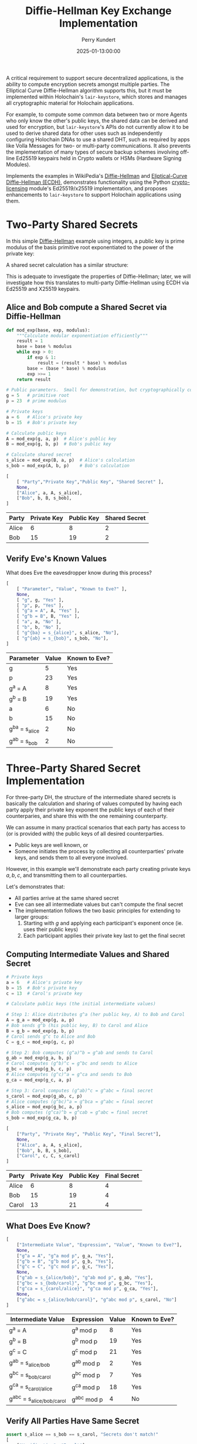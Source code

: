#+TITLE: Diffie-Hellman Key Exchange Implementation
#+author: Perry Kundert
#+email: perry@kundert.ca
#+date: 2025-01-13:00:00
#+draft: false
#+EXPORT_FILE_NAME: README-DH
#+STARTUP: org-startup-with-inline-images inlineimages
#+STARTUP: org-latex-tables-centered nil
#+OPTIONS: toc:nil

#+PROPERTY: header-args :exports both :results output

#+LATEX_HEADER: \usepackage[margin=1.333in]{geometry}
#+PROPERTY: header-args:python :session dhke :results output table

#+BEGIN_ABSTRACT
A critical requirement to support secure decentralized applications, is the ability to compute
encryption secrets amongst multiple parties.  The Elliptical Curve Diffie-Hellman algorithm supports
this, but it must be implemented within Holochain's =lair-keystore=, which stores and manages all
cryptographic material for Holochain applications.

For example, to compute some common data between two or more Agents who only know the other's public
keys, the shared data can be derived and used for encryption, but =lair-keystore='s APIs do not
currently allow it to be used to derive shared data for other uses such as independently configuring
Holochain DNAs to use a shared DHT, such as required by apps like Volla Messages for two- or
multi-party communications.  It also prevents the implementation of many types of secure backup
schemes involving off-line Ed25519 keypairs held in Crypto wallets or HSMs (Hardware Signing
Modules).

Implements the examples in WikiPedia's [[https://en.wikipedia.org/wiki/Diffie-Hellman][Diffie-Hellman]] and [[https://en.wikipedia.org/wiki/Elliptic-curve_Diffie-Hellman][Eliptical-Curve Diffie-Hellman (ECDH),]]
demonstrates functionality using the Python [[https://github.com/pjkundert/crypto-licensing.git][crypto-licensing]] module's Ed25519/x25519 implementation,
and proposes enhancements to =lair-keystore= to support Holochain applications using them.
#+END_ABSTRACT

#+TOC: headlines 2

* Two-Party Shared Secrets

  In this simple [[https://en.wikipedia.org/wiki/Diffie-Hellman][Diffie-Hellman]] example using integers, a public key is prime modulus of the basis
  primitive root exponentiated to the power of the private key:

  \begin{align*}
  A &= g^a \bmod p \\
  B &= g^b \bmod p
  \end{align*}

  A shared secret calculation has a similar structure:

  \begin{align*}
  s_{bob}   &= A^b \bmod p \\
            &= (g^a)^b \\
            &= g^{ab} \\
  s_{alice} &= B^a \bmod p \\
            &= (g^b)^a \\
            &= g^{ab} \\
  \end{align*}

  This is adequate to investigate the properties of Diffie-Hellman; later, we will investigate how
  this translates to multi-party Diffie-Hellman using ECDH via Ed25519 and X25519 keypairs.

** Alice and Bob compute a Shared Secret via Diffie-Hellman 

   #+LATEX: {\scriptsize
   #+BEGIN_SRC python :session dhke :results value
     def mod_exp(base, exp, modulus):
         """Calculate modular exponentiation efficiently"""
         result = 1
         base = base % modulus
         while exp > 0:
             if exp & 1:
                 result = (result * base) % modulus
             base = (base * base) % modulus
             exp >>= 1
         return result

     # Public parameters.  Small for demonstration, but cryptographically correct
     g = 5   # primitive root
     p = 23  # prime modulus

     # Private keys
     a = 6   # Alice's private key
     b = 15  # Bob's private key

     # Calculate public keys
     A = mod_exp(g, a, p)  # Alice's public key
     B = mod_exp(g, b, p)  # Bob's public key

     # Calculate shared secret
     s_alice = mod_exp(B, a, p)  # Alice's calculation
     s_bob = mod_exp(A, b, p)    # Bob's calculation

     [
         [ "Party","Private Key","Public Key", "Shared Secret" ],
         None,
         ["Alice", a, A, s_alice],
         ["Bob", b, B, s_bob],
     ]
   #+END_SRC

   #+RESULTS:
   | Party | Private Key | Public Key | Shared Secret |
   |-------+-------------+------------+---------------|
   | Alice |           6 |          8 |             2 |
   | Bob   |          15 |         19 |             2 |

   #+LATEX: }

** Verify Eve's Known Values

   What does Eve the eavesdropper know during this process?

   #+LATEX: {\scriptsize
   #+BEGIN_SRC python :session dhke :results value
     [
         [ "Parameter", "Value", "Known to Eve?" ],
         None,
         [ "g", g, "Yes" ],
         [ "p", p, "Yes" ],
         [ "g^a = A", A, "Yes" ],
         [ "g^b = B", B, "Yes" ],
         [ "a", a, "No" ],
         [ "b", b, "No" ],
         [ "g^{ba} = s_{alice}", s_alice, "No"],
         [ "g^{ab} = s_{bob}", s_bob, "No"],
     ]
   #+END_SRC

   #+RESULTS:
   | Parameter          | Value | Known to Eve? |
   |--------------------+-------+---------------|
   | g                  |     5 | Yes           |
   | p                  |    23 | Yes           |
   | g^a = A            |     8 | Yes           |
   | g^b = B            |    19 | Yes           |
   | a                  |     6 | No            |
   | b                  |    15 | No            |
   | g^{ba} = s_{alice} |     2 | No            |
   | g^{ab} = s_{bob}   |     2 | No            |

   #+LATEX: }

* Three-Party Shared Secret Implementation

  For three-party DH, the structure of the intermediate shared secrets is basically the calculation
  and sharing of values computed by having each party apply their private key exponent the public
  keys of each of their counterparies, and share this with the one remaining counterparty.

  We can assume in many practical scenarios that each party has access to (or is provided with) the
  public keys of all desired counterparties.
  - Public keys are well known, or
  - Someone initiates the process by collecting all counterparties' private keys, and sends them to
    all everyone involved.

  However, in this example we'll demonstrate each party creating private keys \( a, b, c \),
  and transmitting them to all counterparties.
  
  Let's demonstrates that:

  - All parties arrive at the same shared secret
  - Eve can see all intermediate values but can't compute the final secret
  - The implementation follows the two basic principles for extending to larger groups:
    1. Starting with \( g \) and applying each participant's exponent once (ie. uses their public keys)
    2. Each participant applies their private key last to get the final secret

** Computing Intermediate Values and Shared Secret

   #+LATEX: {\scriptsize
   #+BEGIN_SRC python :session dhke :results value
     # Private keys
     a = 6   # Alice's private key
     b = 15  # Bob's private key
     c = 13  # Carol's private key

     # Calculate public keys (the initial intermediate values)

     # Step 1: Alice distributes g^a (her public key, A) to Bob and Carol
     A = g_a = mod_exp(g, a, p)
     # Bob sends g^b (his public key, B) to Carol and Alice
     B = g_b = mod_exp(g, b, p)
     # Carol sends g^c to Alice and Bob
     C = g_c = mod_exp(g, c, p)

     # Step 2: Bob computes (g^a)^b = g^ab and sends to Carol
     g_ab = mod_exp(g_a, b, p)
     # Carol computes (g^b)^c = g^bc and sends to Alice
     g_bc = mod_exp(g_b, c, p)
     # Alice computes (g^c)^a = g^ca and sends to Bob
     g_ca = mod_exp(g_c, a, p)

     # Step 3: Carol computes (g^ab)^c = g^abc = final secret
     s_carol = mod_exp(g_ab, c, p)
     # Alice computes (g^bc)^a = g^bca = g^abc = final secret
     s_alice = mod_exp(g_bc, a, p)
     # Bob computes (g^ca)^b = g^cab = g^abc = final secret
     s_bob = mod_exp(g_ca, b, p)

     [
         ["Party", "Private Key", "Public Key", "Final Secret"],
         None,
         ["Alice", a, A, s_alice],
         ["Bob", b, B, s_bob],
         ["Carol", c, C, s_carol]
     ]
   #+END_SRC

   #+RESULTS:
   | Party | Private Key | Public Key | Final Secret |
   |-------+-------------+------------+--------------|
   | Alice |           6 |          8 |            4 |
   | Bob   |          15 |         19 |            4 |
   | Carol |          13 |         21 |            4 |

   #+LATEX: }

** What Does Eve Know?

   #+LATEX: {\scriptsize
   #+BEGIN_SRC python :session dhke :results value
     [     
         ["Intermediate Value", "Expression", "Value", "Known to Eve?"],
         None,
         ["g^a = A", "g^a mod p", g_a, "Yes"],
         ["g^b = B", "g^b mod p", g_b, "Yes"],
         ["g^c = C", "g^c mod p", g_c, "Yes"],
         None,
         ["g^ab = s_{alice/bob}", "g^ab mod p", g_ab, "Yes"],
         ["g^bc = s_{bob/carol}", "g^bc mod p", g_bc, "Yes"],
         ["g^ca = s_{carol/alice}", "g^ca mod p", g_ca, "Yes"],
         None,
         ["g^abc = s_{alice/bob/carol}", "g^abc mod p", s_carol, "No"]
     ]
   #+END_SRC

   #+RESULTS:
   | Intermediate Value          | Expression  | Value | Known to Eve? |
   |-----------------------------+-------------+-------+---------------|
   | g^a = A                     | g^a mod p   |     8 | Yes           |
   | g^b = B                     | g^b mod p   |    19 | Yes           |
   | g^c = C                     | g^c mod p   |    21 | Yes           |
   |-----------------------------+-------------+-------+---------------|
   | g^ab = s_{alice/bob}        | g^ab mod p  |     2 | Yes           |
   | g^bc = s_{bob/carol}        | g^bc mod p  |     7 | Yes           |
   | g^ca = s_{carol/alice}      | g^ca mod p  |    18 | Yes           |
   |-----------------------------+-------------+-------+---------------|
   | g^abc = s_{alice/bob/carol} | g^abc mod p |     4 | No            |

   #+LATEX: }

** Verify All Parties Have Same Secret

   #+LATEX: {\scriptsize
   #+BEGIN_SRC python :session dhke :results value
     assert s_alice == s_bob == s_carol, "Secrets don't match!"
     [
         ["Verification", "Result"],
         None,
         ["All secrets match", "Yes"],
         ["Final shared secret", s_alice]
     ]
   #+END_SRC

   #+RESULTS:
   | Verification        | Result |
   |---------------------+--------|
   | All secrets match   | Yes    |
   | Final shared secret | 4      |

   #+LATEX: }


** Generalizing to N Counterparies

   This can extend to as many counterparties as we like.  Let's verify this works with 4 parties by adding David (d).

   The protocol extends naturally:
   - Each party applies their exponent in turn
   - The order doesn't matter (verified by calculating two different orders)
   - The shared secret remains secure as long as private keys are kept secret

   Key mathematical properties:
   - The modular exponentiation is associative: \( (g^a)^b \bmod p = g^(ab) \bmod p \)
     - This allows different computation orders to reach the same final secret
     - The final secret will be \( g^{abcd} \bmod p \) regardless of computation order

   Security implications:
   - Eve would see: \( g^a, g^b, g^c, g^d, g^{ab}, g^{bc}, g^{cd}, g^{abc} \)
     - But still cannot compute \( g^{abcd} \) without knowing at least one private key.

   Adding more parties increases the number of visible intermediate values but maintains security
   /assuming none of the intermediate values are assumed to be secret in any other N-party shared
   secret computation/!

   #+LATEX: {\scriptsize
   #+BEGIN_SRC python :session dhke :results value
     keys = {
	 'a': 6,   # Alice
	 'b': 15,  # Bob
	 'c': 13,  # Carol
	 'd': 17   # David (new)
     }

     # Calculate 4-party shared secret
     # Order: Alice -> Bob -> Carol -> David
     g_a = mod_exp(g, keys['a'], p)
     g_ab = mod_exp(g_a, keys['b'], p)
     g_abc = mod_exp(g_ab, keys['c'], p)
     secret1 = mod_exp(g_abc, keys['d'], p)

     # Alternative order: David -> Carol -> Bob -> Alice
     g_d = mod_exp(g, keys['d'], p)
     g_dc = mod_exp(g_d, keys['c'], p)
     g_dcb = mod_exp(g_dc, keys['b'], p)
     secret2 = mod_exp(g_dcb, keys['a'], p)

     [
	 ["Shared Secret Verification:"],
	 None,
	 [ "g^a = A", g_a ],
	 [ "g^{ab}", g_ab ],
	 [ "g^{abc}", g_abc ],
	 [ "Secret via A->B->C->D", secret1],
	 None,
	 [ "g^d = D", g_d ],
	 [ "g^{dc}", g_dc ],
	 [ "g^{dcb}", g_dcb ],
	 [ "Secret via D->C->B->A", secret2],
         None,
	 [ "Secrets match:", secret1 == secret2],
     ]
   #+END_SRC

   #+RESULTS:
   | Shared Secret Verification: |      |
   |-----------------------------+------|
   | g^a = A                     |    8 |
   | g^{ab}                      |    2 |
   | g^{abc}                     |    4 |
   | Secret via A->B->C->D       |    2 |
   |-----------------------------+------|
   | g^d = D                     |   15 |
   | g^{dc}                      |    5 |
   | g^{dcb}                     |   19 |
   | Secret via D->C->B->A       |    2 |
   |-----------------------------+------|
   | Secrets match:              | True |

   #+LATEX: }

   Great!  But there's an obvious problem...  Haven't we seen \( g^{ab} = 2 \) and \( g^{abc} = 4 \)
   somewhere before, as the shared secret between Alice, Bob, and between Alice, Bob and Carol?

* Shared Secret Exposure Risks

  You'll notice that the shared secret \( s_{alice/bob} = g^{ab} = 2 \) between Alice and Bob using
  their keypairs \( A = g^a\) and \( B = g^b \) is *exposed*, if these /same/ keypairs are ever used
  to compute a shared secret between Alice, Bob and anyone else!

  So how may we prevent this from ever happening?

** Only Use Long-Term Keys for Two-Party Shared Secrets

   The long-term (eg. Agent) keypairs are too useful for encrypting party-to-party communications to
   avoid using them.  This public key is the well-known identity of the agent, and must be
   reserved for securing communications to and from Agents.

   Any implementation must /prevent/ the use of long-term keypairs for computing multi-party group
   secrets.

** Use Single-Purpose Keys for Multi-Party Shared Secrets

   When initiating multi-party group shared secret computation, the initiator (say, Alice) must
   produce a new "group" keypair private key \( x \) and public key \( g^x = X \) to use as the
   basis of identifying the group (by the pubic key), and for securely computing the group shared
   secret.

   By Alice sharing this group-specific public key \( g^x = X \), /and/ by also computing and
   sharing the first round of intermediate shared values to each counterparty:
   \begin{align*}
   g^x    &= X    \\
   g^{ax} &= A^x  \\
   g^{bx} &= B^x  \\
   g^{cx} &= C^x  \\
   \end{align*}
   everyone can then proceed to compute their first round of intermediate shared secret values, just
   as for the three-party example.  However, since all these intermediate values now depend on a
   group-unique private exponent \( x \), no information is leaked that can affect any other group
   shared secret, nor any two-party shared secret.

   This example demonstrates how Alice initiates the computation of a group shared secret with Bob
   and Carol using a group-specific keypair. Here's a breakdown of the process:

   #+LATEX: {\scriptsize
   #+BEGIN_SRC python :session dhke :results value
     # Long-term private keys
     a = 6  # Alice's private key
     b = 15 # Bob's private key
     c = 13 # Carol's private key

     # Calculate/obtain public keys
     A = mod_exp(g, a, p) # Alice's public key
     B = mod_exp(g, b, p) # Bob's public key
     C = mod_exp(g, c, p) # Carol's public key

     # Alice generates a new group-specific private key
     x = 19 # Alice's group-specific private key
     X = mod_exp(g, x, p) # Alice's group-specific public key

     # Alice computes and shares initial intermediate values with everyone for group X
     g_ax = mod_exp(A, x, p)
     g_bx = mod_exp(B, x, p)
     g_cx = mod_exp(C, x, p)

     # Each party computes their first round of intermediate shared secret values, and shares them with
     # all other group X counterparties, ignoring any intermediate values containing their own exponent,
     # and only sending to counterparties whose exponent is not already included in the value.  Note that
     # Alice may receive a redundanct copy (g_cxb and g_bxc), so one can be ignored.
     g_axb = mod_exp(g_ax, b, p) # Bob's computation, send to Carol
     g_cxb = mod_exp(g_cx, b, p) # Bob's computation, send to Alice
     g_axc = mod_exp(g_ax, c, p) # Carol's computation, send to Bob
     g_bxc = mod_exp(g_bx, c, p) # Carol's computation, send to Alice

     # Final shared secret computation
     s_alice = mod_exp(g_cxb, a, p)
     s_bob = mod_exp(g_axc, b, p)
     s_carol = mod_exp(g_axb, c, p)
     [
         ["Party", "Public Key", "Intermediate Values", "Final Secret"],
         None,
         ["Group-specific public key (X)", X, "", ""],
         None,
         ["Alice", A, (g_cxb, g_bxc), s_alice],
         ["Bob", B, g_axc, s_bob],
         ["Carol", C, g_axb, s_carol],
         None,
         ["Shared secrets match", "", "", s_alice == s_bob == s_carol]
     ]
   #+END_SRC

   #+RESULTS:
   | Party                         | Public Key | Intermediate Values | Final Secret |
   |-------------------------------+------------+---------------------+--------------|
   | Group-specific public key (X) |          7 |                     |              |
   |-------------------------------+------------+---------------------+--------------|
   | Alice                         |          8 |             (11 11) |            9 |
   | Bob                           |         19 |                  16 |            9 |
   | Carol                         |         21 |                   3 |            9 |
   |-------------------------------+------------+---------------------+--------------|
   | Shared secret match           |            |                     |         True |
   #+LATEX: }

* Implementation Using Ed25519 and X25519 Keypairs

  In =crypto-licensing=, we have a rudimentary pure-python implementation of Ed25519 and X25519
  keypair operations.  Let's demonstrate how these multi-party Diffie-Hellman operations translate.

  #+LATEX: {\scriptsize
  #+BEGIN_SRC python :session dhke :results value
    import hashlib
    import random

    ##########################################################
    #
    # Curve25519 reference implementation by Matthew Dempsky, from:
    # http://cr.yp.to/highspeed/naclcrypto-20090310.pdf

    P = 2 ** 255 - 19
    A = 486662
    G = 9

    def expmod(b, e, m):
        if e == 0: return 1
        t = expmod(b, e // 2, m) ** 2 % m
        if e & 1: t = (t * b) % m
        return t

    def inv(x):
        return expmod(x, P - 2, P)

    def add(n, m, d):
        (xn, zn) = n
        (xm, zm) = m 
        (xd, zd) = d
        x = 4 * (xm * xn - zm * zn) ** 2 * zd
        z = 4 * (xm * zn - zm * xn) ** 2 * xd
        return (x % P, z % P)

    def double(n):
        (xn, zn) = n
        x = (xn ** 2 - zn ** 2) ** 2
        z = 4 * xn * zn * (xn ** 2 + A * xn * zn + zn ** 2)
        return (x % P, z % P)

    def curve25519( n: int, base: int = G ) -> tuple[int, int]:
        one = (base,1)
        two = double(one)
        # f(m) evaluates to a tuple
        # containing the mth multiple and the
        # (m+1)th multiple of base.
        def f(m):
            if m == 1: return (one, two)
            (pm, pm1) = f(m // 2)
            if (m & 1):
                return (add(pm, pm1, one), double(pm1))
            return (double(pm), add(pm, pm1, one))
        ((x,z), _) = f(n)
        return (x * inv(z)) % P

    def H( m: bytes ) -> bytes:
        return hashlib.sha512(m).digest()

    def curve25519_key( n: int = 0 ) -> int:
        """An curve25519 key as an integer"""
        n = n or random.randint(0,P)
        n &= ~7
        n &= ~(128 << 8 * 31)
        n |= 64 << 8 * 31
        return n

    def bytes_to_int(b: bytes) -> int:
        """Convert bytes to integer"""
        return sum( byte << (8 * i) for i,byte in enumerate( b ))

    def int_to_bytes(n, length=32):
        """Convert integer to fixed-length bytes"""
        return bytes( (n >> (8 * i)) & 0xff for i in range( length ))

    def ed25519_to_curve25519_key( sk: bytes ) -> int:
        """Converts a Ed25519 signing key as bytes to a curve25519 key as an integer"""
        return curve25519_key( bytes_to_int( H( sk )))

    class ECDH:
        """Eliptical Curve Diffie-Hellman.

        Computes intermediate secrets for sharing, and the final shared_secret when an intermediate has
        been receive the includes all other desired parties' Ed25519 keys, using X25519 keys derived
        from the supplied Ed25519 key.

        """
        def __init__(self, ed25519_keypair, desired: set[ bytes ] ):
            """Initialize with provided Ed25519 private key bytes.  Add our public key to the desired
            set, which is assumed to contain all other parties' Ed25519 public keys participating in the
            X25519 shared secret calculation.

            """
            # Store original Ed25519 private key
            self.ed25519_public = ed25519_keypair.vk
            self.ed25519_private = ed25519_keypair.sk

            # Convert to X25519 private key and compute X25519 public key
            self.x25519_private = ed25519_to_curve25519_key( self.ed25519_private )
            self.x25519_public = curve25519( self.x25519_private )

            desired |= {self.ed25519_public}
            self.desired = desired
            self.shared_secret = None

        def initial_intermediate_value(self):
            """Initial intermediate value is private key . G, which is equivalent to the X25519 public key."""
            return self.x25519_public, {self.ed25519_public}

        def compute_intermediate_value(self, received_value: int, included: set[ int ]):
            """Compute intermediate value using X25519; add ours unless already included."""
            if self.x25519_public not in included:
                return curve25519(self.x25519_private, received_value), included | {self.ed25519_public}
            return received_value, included

        def compute_final_secret(self, received_value: int, included: set[ int ] ):
            """Compute final shared secret, from value with all other desired keys already included."""
            assert included | {self.ed25519_public} == self.desired, \
                f"Intermediate value is missing keys: {', '.join( vk.hex for vk in self.desired - included)}" \
                f"; should only have been missing: {self.ed25519_public}"
            self.shared_secret = curve25519(self.x25519_private, received_value)
            return self.shared_secret, self.desired
   #+END_SRC

   #+RESULTS:

   #+LATEX: }

   Let's compute a shared secret amongst 3 agents identified by Ed25519 keypairs.  First, get some
   Ed25519 keypairs and identify all the agents involved:

   #+LATEX: {\scriptsize
   #+BEGIN_SRC python :session dhke :results value
    from crypto_licensing import ed25519

    # Step 1: Create participants with Ed25519 keys; all Ed25519 public keys are added to desired
    desired        = set()
    alice          = ECDH( ed25519.crypto_sign_keypair(), desired )
    bob            = ECDH( ed25519.crypto_sign_keypair(), desired )
    carol          = ECDH( ed25519.crypto_sign_keypair(), desired )

    # Step 2: Convert Ed25519 keys to X25519
    [
        [ "Agent", "Ed25519 Pubkey"],
        None,
        [ "Alice", alice.ed25519_public.hex()],
        [ "Bob",   bob.ed25519_public.hex()],
        [ "Carol", carol.ed25519_public.hex()],
        None,
        [ "Agent", "X25519 Pubkey"],
        None,
        [ "Alice", alice.x25519_public ],
        [ "Bob",   bob.x25519_public ],
        [ "Carol", carol.x25519_public ],
    ]
   #+END_SRC

   #+RESULTS:
   | Agent | Ed25519 Pubkey                                                                |
   |-------+-------------------------------------------------------------------------------|
   | Alice | 229b8db8b830c301caf3fc11fd2c89a29bb8a0b81e481e4246cf4aa8cfe1ade8              |
   | Bob   | 3a7b0a6c2f53ff7d6510f09a67c84ff48c4493ee4ea60202d3e22e29613768ad              |
   | Carol | 1c9d6ffa78c8deab1e9ffb0ffa0f807566aa42f7e197acb2c45e5456b5ba5f5d              |
   |-------+-------------------------------------------------------------------------------|
   | Agent | X25519 Pubkey                                                                 |
   |-------+-------------------------------------------------------------------------------|
   | Alice | 48298824857939475565716030072290012616011217005388036155598194762617080971632 |
   | Bob   | 4144366549271450868722660142998395778129636776628414843294381075459384786376  |
   | Carol | 3897433806342441264364345118731596436732959088077642254589225137088831968450  |

   #+LATEX: }
   

   #+LATEX: {\scriptsize
   #+BEGIN_SRC python :session dhke :results value
     # Step 3: Alice -> Bob
     ag, ag_includes     = alice.initial_intermediate_value()
     assert ag_includes == {alice.ed25519_public}

     # Step 4: Bob -> Carol
     agb, agb_includes   = bob.compute_intermediate_value( ag, ag_includes )
     assert agb_includes == ag_includes | {bob.ed25519_public}

     # Step 5: Carol computes her secret
     agbc, agbc_includes = carol.compute_final_secret( agb, agb_includes )
     carol_secret        = agbc
     assert agbc_includes == agb_includes | {carol.ed25519_public}

     # Step 6: Bob -> Carol
     bg, bg_includes     = bob.initial_intermediate_value()

     # Step 7: Carol -> Alice
     bgc, bgc_includes   = carol.compute_intermediate_value( bg, bg_includes )

     # Step 8: Alice computes her secret
     bgca, bgca_includes = alice.compute_final_secret( bgc, bgc_includes )
     alice_secret        = bgca

     # Step 9: Carol -> Alice
     cg, cg_includes     = carol.initial_intermediate_value()

     # Step 10: Alice -> Bob
     cga, cga_includes   = alice.compute_intermediate_value( cg, cg_includes )

     # Step 11: Bob computes his secret
     cgab, cgab_includes = bob.compute_final_secret( cga, cga_includes )
     bob_secret          = cgab

     [
	 [ "Intermediates", "Value" ],
	 None,
	 ["Alice -> Bob", ag],
	 ["Alice -> Bob -> Carol", agb],
	 ["Bob -> Carol", bg],
	 ["Bob -> Carol -> Alice", bgc],
	 ["Carol -> Alice", cg],
	 ["Carol -> Alice -> Bob", cga],
	 None,
	 [ "Agent", "Final Shared Secret" ],
	 None,
	 [ "Alice", alice_secret ],
	 [ "Bob", bob_secret ],
	 [ "Carol", carol_secret ],
	 None,
         ["Shared secrets match", alice_secret == bob_secret == carol_secret],
     ]
   #+END_SRC

   #+RESULTS:
   | Intermediates         |                                                                         Value |
   |-----------------------+-------------------------------------------------------------------------------|
   | Alice -> Bob          | 48298824857939475565716030072290012616011217005388036155598194762617080971632 |
   | Alice -> Bob -> Carol | 49486636669897174768716789555741272045355235398082325195915903069480798006035 |
   | Bob -> Carol          |  4144366549271450868722660142998395778129636776628414843294381075459384786376 |
   | Bob -> Carol -> Alice | 56861347955542905243273981099307541234055918478112437272189028027242695336576 |
   | Carol -> Alice        |  3897433806342441264364345118731596436732959088077642254589225137088831968450 |
   | Carol -> Alice -> Bob | 31935178450862648760595948813538067337295390838332979298130772806584126721130 |
   |-----------------------+-------------------------------------------------------------------------------|
   | Agent                 |                                                           Final Shared Secret |
   |-----------------------+-------------------------------------------------------------------------------|
   | Alice                 | 57648303899764918611191680997405667656846935374822420060235252251556446848555 |
   | Bob                   | 57648303899764918611191680997405667656846935374822420060235252251556446848555 |
   | Carol                 | 57648303899764918611191680997405667656846935374822420060235252251556446848555 |
   |-----------------------+-------------------------------------------------------------------------------|
   | Shared secrets match  |                                                                          True |

   #+LATEX: }

* Implementing in =lair-keystore=

  The current implementation of =lair-keystore= is missing a few features required to effectively
  utilize ECDH (Eliptical Curve Diffie-Hellman) for Two-Party shared secrets, and support for
  N-party shared secrets is missing entirely.

  These capabilities could be implemented /outside/ =lair-keystore= (eg. by using =ed25519-dalek= in
  the Zome's Rust code), but all keys would need to be generated and managed by the Zome code,
  losing access to the Agent ID private keys (which are never exposed by =lair-keystore=), and much
  of the valuable security due to the careful cryptographic secret handling provided by
  =lair-keystore= -- it would be easy to bungle the handling of private keys in Zome code, and
  expose them unintentionally.

  Therefore, I propose the following enhancements to =lair-keystore=:

** Computing Common Shared Data Using a Shared Secret

   Many situations involving Agent-to-Agent communications require some shared secret to be
   computed.  This shared secret is computed internally by =lair-keystore= for the local Agents
   private key and any other Agent's public key.

   Presently, arbitrary data can be /encrypted/ using =LairApiReqCryptoBoxXSalsaBySignPubKey= etc.,
   by one agent, and can be decrypted by the recipient Agent, which is valuable.

   However, there is presently no way for two agents to use this shared secret to compute any other
   shared data -- for example, for two agents to agree on a common Holochain DNA metadata value, so
   they can independently establish Holochain DNA instances that share the same DHT!  Presently, the
   two Agents must come up with some external mechanism to communicate a common DNA metadata value
   with each-other, and then establish their DNA instances with the shared DHT.

*** Enhance =...CryptoBox...= APIs to Allow Optional =nonce=

    There are 3 ways that ChaCha20Poly1305 may be safely used by two parties that have arrived at a
    common shared secret encryption key, with certain constraints:

    - Hash some fixed known data with the shared secret, or use it directly as the cipher =key=
    - Use 0 or some other shared data (eg. the xor or sort+hash of the two public keys) as =nonce=
    - Encrypt known plaintext =data= (eg. zeros) of the desired output length to yield a
      deterministic shared value between the two Agents

    Any of these approaches are valid (do not cryptographically reveal the shared secret) -- /if/
    the =nonce= will never again be used with the same cipher =key= and different plaintext =data=!

    It is recommended that some fixed data be hashed with the cipher =key= in this construction, so
    that if the =nonce= is accidentally reused with the same shared secret cipher =key= and
    different =data=, it only cryptographically compromises this one application's hashed shared
    secret -- not the valuable single underlying Agent-to-Agent shared secret.  Therefore, in the
    APIs allowing a user-supplied =nonce=, a mandatory SHA-256 hash of the shared secret cipher
    =key= with some user-supplied data (possibly empty) may be advisable.  The goal is to provide a
    means to arrive at some common output ciphertext between two independent parties, depending only
    on their public keys, and this approach achieves that goal without risking the cryptographic
    integrity of the shared secret.

    This enhancement is simple, and has limited risk -- especially if some additional data is
    required to hash with the computed Diffie-Hellman shared secret when used as the cipher =key=.

** Revealing Intermediate Values for Multi-Party Shared Secrets

   For keypairs stored by =lair-keystore= to be used in computing multi-party shared secrets, at the
   very least we must implement the ability to provide a value to apply modular exponentiation by a
   keypair's secret key exponent, and return the result.

   This is essentially the procedure for producing a public key from a private key: if the primitive
   root \( g \) is provided, and this function is called for a private key \( x \), the public key
   \( X \) is returned.

   If it is called with value of the public key \( g^a = A \), using private key \( x \), it would
   return the shared secret \( (g^a)^x = g^{ax} \) derivable by holders of the private keys \( a \)
   and \( x \).

   Thus, misuse could easily leak the valuable shared secret used by communications between
   long-term keypairs of Agents, which =lair-keystore= strives to protect!

   Furthermore, the creation of intermediate values during the calculation of shared secrets
   represent a set of private key exponents (identified by their public keys) in the value.  Up
   until /all/ counterparties are represented, multiplying by the private key exponent yields yet
   another intermediate value to be sent to some counterparty not yet represented in the value.
   This set of represented keys must be returned along with the intermediate value, and sent along
   so that the counterparties know the keys included in the value.

   However, when all counterparties /are/ included in the value, the final modular exponentiation
   with this Agent's private key exponent yields the *final* shared secret!  This secret should be
   stored by =lair-keystore= encrypted at rest, and /not/ returned -- it must only be used for
   subsequent =...CryptoBox...= encryption operations, the same as for two-party shared secrets:

   - The encryption of data, with a secure random =nonce=, or
   - The production of deterministic shared data, with a user-supplied =nonce= and =data=.

*** Add =...GroupIntermediate...= APIs To Construct Intermediate Values

    Receives a value and a set of Public Keys =represented= and =desired=, and the identity of a
    locally held private keypair (=ByTag=, =BySignPubKey=, etc.), and:

    1. If adding private key exponent(s) found locally in set =desired - represented= doesn't
       satisfy all =desired= keys, return the value with the public key(s) added to =represented=;
       return an error if none found.

       The caller then forwards the value and =represented= set along to the appropriate
       counterparties as an intermediate value.

    2. If all key(s) required to fulfill the =desired= are found, then apply them and store the
       shared secret and return a success indicator.

       The caller may then use encryption and decryption operations as for any other computed shared
       secret, eg. =LairApiReqCryptoBoxXSalsaBySignPubKey=.  However, the APIs would have to be
       enhanced to allow the identification of the shared secret by =desired= group, instead of by
       =sender_pub_key= and =recipient_pub_key=.

** Implementing in Holochain

   Additional APIs must be added to Holochain's =hdk= and =hdi= to allow construction and validation
   of intermediate values.  Once implemented in =lair-keystore=, these should be quite simple.
